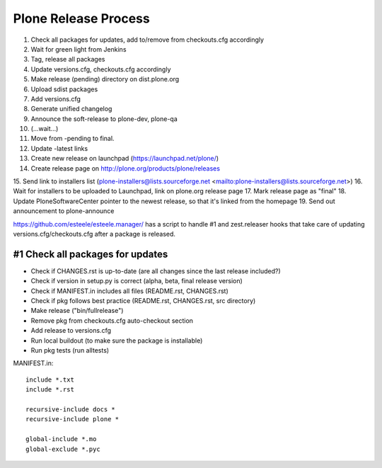 =====================
Plone Release Process
=====================

1. Check all packages for updates, add to/remove from checkouts.cfg accordingly
2. Wait for green light from Jenkins
3. Tag, release all packages
4. Update versions.cfg, checkouts.cfg accordingly
5. Make release (pending) directory on dist.plone.org
6. Upload sdist packages
7. Add versions.cfg
8. Generate unified changelog
9. Announce the soft-release to plone-dev, plone-qa
10. (...wait...)
11. Move from -pending to final.
12. Update -latest links
13. Create new release on launchpad (https://launchpad.net/plone/)
14. Create release page on http://plone.org/products/plone/releases
15. Send link to installers list (plone-installers@lists.sourceforge.net
<mailto:plone-installers@lists.sourceforge.net>)
16. Wait for installers to be uploaded to Launchpad, link on plone.org
release page
17. Mark release page as "final"
18. Update PloneSoftwareCenter pointer to the newest release, so that
it's linked from the homepage
19. Send out announcement to plone-announce

https://github.com/esteele/esteele.manager/ has a script to handle
#1 and zest.releaser hooks that take care of updating versions.cfg/checkouts.cfg after a package is released.


#1 Check all packages for updates
---------------------------------

- Check if CHANGES.rst is up-to-date (are all changes since the last release
  included?)
- Check if version in setup.py is correct (alpha, beta, final release version)
- Check if MANIFEST.in includes all files (README.rst, CHANGES.rst)
- Check if pkg follows best practice (README.rst, CHANGES.rst, src directory)
- Make release ("bin/fullrelease")
- Remove pkg from checkouts.cfg auto-checkout section
- Add release to versions.cfg
- Run local buildout (to make sure the package is installable)
- Run pkg tests (run alltests)

MANIFEST.in::

  include *.txt
  include *.rst

  recursive-include docs *
  recursive-include plone *

  global-include *.mo
  global-exclude *.pyc
